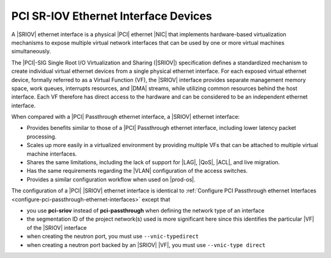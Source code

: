 
.. vic1596720744539
.. _pci-sr-iov-ethernet-interface-devices:

=====================================
PCI SR-IOV Ethernet Interface Devices
=====================================

A |SRIOV| ethernet interface is a physical |PCI| ethernet |NIC| that implements
hardware-based virtualization mechanisms to expose multiple virtual network
interfaces that can be used by one or more virtual machines simultaneously.

The |PCI|-SIG Single Root I/O Virtualization and Sharing \(|SRIOV|\) specification
defines a standardized mechanism to create individual virtual ethernet devices
from a single physical ethernet interface. For each exposed virtual ethernet
device, formally referred to as a Virtual Function \(VF\), the |SRIOV| interface
provides separate management memory space, work queues, interrupts resources,
and |DMA| streams, while utilizing common resources behind the host interface.
Each VF therefore has direct access to the hardware and can be considered to be
an independent ethernet interface.

When compared with a |PCI| Passthrough ethernet interface, a |SRIOV| ethernet
interface:


.. _pci-sr-iov-ethernet-interface-devices-ul-tyq-ymg-rr:

-   Provides benefits similar to those of a |PCI| Passthrough ethernet interface,
    including lower latency packet processing.

-   Scales up more easily in a virtualized environment by providing multiple
    VFs that can be attached to multiple virtual machine interfaces.

-   Shares the same limitations, including the lack of support for |LAG|, |QoS|,
    |ACL|, and live migration.

-   Has the same requirements regarding the |VLAN| configuration of the access
    switches.

-   Provides a similar configuration workflow when used on |prod-os|.


The configuration of a |PCI| |SRIOV| ethernet interface is identical to
:ref:`Configure PCI Passthrough ethernet Interfaces
<configure-pci-passthrough-ethernet-interfaces>` except that


.. _pci-sr-iov-ethernet-interface-devices-ul-ikt-nvz-qmb:

-   you use **pci-sriov** instead of **pci-passthrough** when defining the
    network type of an interface

-   the segmentation ID of the project network\(s\) used is more significant
    here since this identifies the particular |VF| of the |SRIOV| interface

-   when creating the neutron port, you must use ``--vnic-typedirect``

-   when creating a neutron port backed by an |SRIOV| |VF|, you must use
    ``--vnic-type direct``


